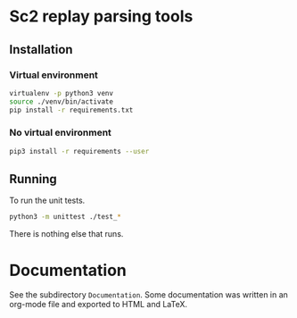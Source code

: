 * Sc2 replay parsing tools

** Installation

*** Virtual environment

#+BEGIN_SRC sh
virtualenv -p python3 venv
source ./venv/bin/activate
pip install -r requirements.txt
#+END_SRC

*** No virtual environment

#+BEGIN_SRC sh
pip3 install -r requirements --user
#+END_SRC

** Running

To run the unit tests.

#+BEGIN_SRC sh
python3 -m unittest ./test_*
#+END_SRC

There is nothing else that runs.

* Documentation

See the subdirectory =Documentation=.  Some documentation was written in an
org-mode file and exported to HTML and LaTeX.
